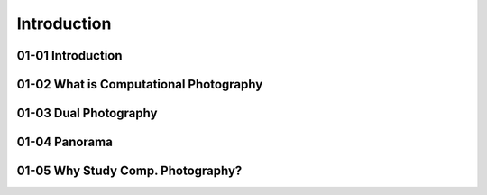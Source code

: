 Introduction
============

01-01 Introduction
------------------


01-02 What is Computational Photography
---------------------------------------


01-03 Dual Photography
----------------------


01-04 Panorama
--------------

01-05 Why Study Comp. Photography?
----------------------------------

